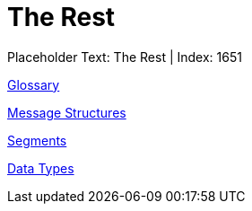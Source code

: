 = The Rest
:render_as: Level1
:v291_section: 

Placeholder Text: The Rest | Index: 1651

xref:The_Rest/Glossary.adoc[Glossary]

xref:The_Rest/Message_Structures.adoc[Message Structures]

xref:The_Rest/Segments.adoc[Segments]

xref:The_Rest/Data_Types.adoc[Data Types]

